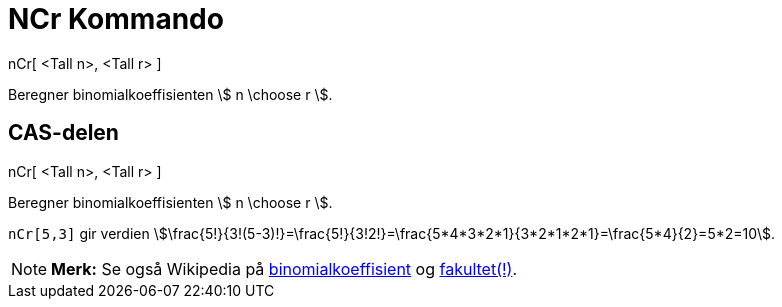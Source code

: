 = NCr Kommando
:page-en: nCr_Function
ifdef::env-github[:imagesdir: /nb/modules/ROOT/assets/images]

nCr[ <Tall n>, <Tall r> ]

Beregner binomialkoeffisienten stem:[ n \choose r ].

== CAS-delen

nCr[ <Tall n>, <Tall r> ]

Beregner binomialkoeffisienten stem:[ n \choose r ].

[EXAMPLE]
====

`++nCr[5,3]++` gir verdien
stem:[\frac{5!}{3!(5-3)!}=\frac{5!}{3!2!}=\frac{5*4*3*2*1}{3*2*1*2*1}=\frac{5*4}{2}=5*2=10].

====

[NOTE]
====

*Merk:* Se også Wikipedia på https://en.wikipedia.org/wiki/no:Binomialkoeffisienten[binomialkoeffisient] og
https://en.wikipedia.org/wiki/no:Fakultet_(matematikk)[fakultet(!)].

====
